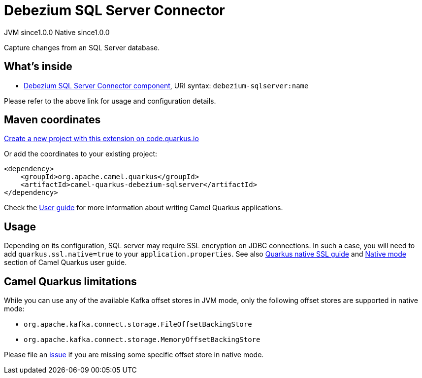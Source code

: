 // Do not edit directly!
// This file was generated by camel-quarkus-maven-plugin:update-extension-doc-page
= Debezium SQL Server Connector
:page-aliases: extensions/debezium-sqlserver.adoc
:linkattrs:
:cq-artifact-id: camel-quarkus-debezium-sqlserver
:cq-native-supported: true
:cq-status: Stable
:cq-status-deprecation: Stable
:cq-description: Capture changes from an SQL Server database.
:cq-deprecated: false
:cq-jvm-since: 1.0.0
:cq-native-since: 1.0.0

[.badges]
[.badge-key]##JVM since##[.badge-supported]##1.0.0## [.badge-key]##Native since##[.badge-supported]##1.0.0##

Capture changes from an SQL Server database.

== What's inside

* xref:{cq-camel-components}::debezium-sqlserver-component.adoc[Debezium SQL Server Connector component], URI syntax: `debezium-sqlserver:name`

Please refer to the above link for usage and configuration details.

== Maven coordinates

https://code.quarkus.io/?extension-search=camel-quarkus-debezium-sqlserver[Create a new project with this extension on code.quarkus.io, window="_blank"]

Or add the coordinates to your existing project:

[source,xml]
----
<dependency>
    <groupId>org.apache.camel.quarkus</groupId>
    <artifactId>camel-quarkus-debezium-sqlserver</artifactId>
</dependency>
----

Check the xref:user-guide/index.adoc[User guide] for more information about writing Camel Quarkus applications.

== Usage

Depending on its configuration, SQL server may require SSL encryption on JDBC connections. In such a case, you will need
to add `quarkus.ssl.native=true` to your `application.properties`.
See also https://quarkus.io/guides/native-and-ssl[Quarkus native SSL guide] and xref:user-guide/native-mode.adoc[Native mode]
section of Camel Quarkus user guide.


== Camel Quarkus limitations

While you can use any of the available Kafka offset stores in JVM mode, only the following offset stores are supported
in native mode:

* `org.apache.kafka.connect.storage.FileOffsetBackingStore`
* `org.apache.kafka.connect.storage.MemoryOffsetBackingStore`

Please file an https://github.com/apache/camel-quarkus/issues/new[issue] if you are missing some specific offset store
in native mode.

